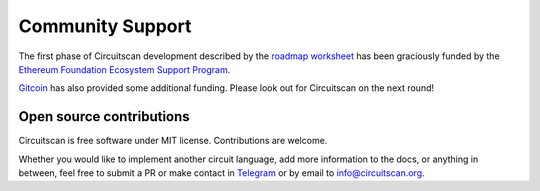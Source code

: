 Community Support
=================

The first phase of Circuitscan development described by the `roadmap worksheet <https://docs.google.com/spreadsheets/d/1r22REpvo1jRHmiWcIwlbdT8QI7kh8DBKz21RHFhDz0E/edit?usp=sharing>`_ has been graciously funded by the `Ethereum Foundation Ecosystem Support Program <https://esp.ethereum.foundation/>`_.

`Gitcoin <https://www.gitcoin.co/>`_ has also provided some additional funding. Please look out for Circuitscan on the next round!

Open source contributions
-------------------------

Circuitscan is free software under MIT license. Contributions are welcome.

Whether you would like to implement another circuit language, add more information to the docs, or anything in between, feel free to submit a PR or make contact in `Telegram <https://t.me/circuitscan>`_ or by email to `info@circuitscan.org <mailto:info@circuitscan.org>`_.

